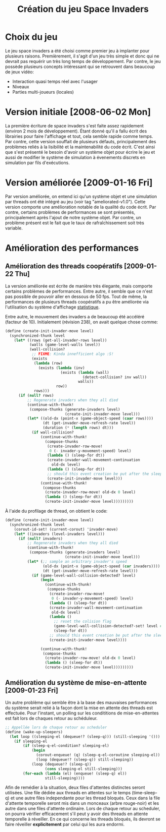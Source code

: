 
#+TITLE: Création du jeu Space Invaders

* Choix du jeu
  Le jeu space invaders a été choisi comme premier jeu à implanter
  pour plusieurs raisons. Premièrement, il s'agit d'un jeu très simple
  et donc qui ne devrait pas requérir un très long temps de
  développement. Par contre, le jeu possède plusieurs concepts
  intéressant qui se retrouvent dans beaucoup de jeux vidéo:

  - Interaction quasi temps réel avec l'usager
  - Niveaux
  - Parties multi-joueurs (locales)

  
* Version initiale [2008-06-02 Mon]

  La première écriture de space invaders s'est faite assez rapidement
  (environ 2 mois de développement). Étant donné qu'il a fallu écrit
  des librairies pour faire l'affichage et tout, cela semble rapide
  comme temps. Par contre, cette version souffait de plusieurs
  défauts, principalement des problèmes reliés à la lisibilité et la
  maintenabilité du code écrit. C'est ainsi que s'est présenté le
  besoin d'avoir un système objet pour écrire le jeu et aussi de
  modifier le système de simulation à évenements discrets en
  simulation par fils d'exécutions.

* Version améliorée [2009-01-16 Fri]
  Par version améliorée, on entend ici qu'un système objet et une
  simulation par threads ont été intégré au jeu (voir tag
  "ameliorated-v1.0"). Cette version comporte une amélioration notable
  de la qualité du code écrit. Par contre, certains problèmes de
  performances se sont présentés, principalement après l'ajout de
  notre système objet. Par contre, un problème présent est le fait que
  le taux de rafraîchissement soit très variable. 

* Amélioration des performances
# <<amelioration>>


** Amélioration des threads coopératifs [2009-01-22 Thu]
  La version améliorée est écrite de manière très élegante, mais
  comporte certains problèmes de performances. Entre autre, il semble
  que ce n'est pas possible de pouvoir aller en dessous de 50
  fps. Tout de même, la performances de plusieurs threads coopératifs
  a pu être améliorée via l'utilisation du système d'affichage
  [[file:stats.org][statistique]].

  Entre autre, le mouvement des invaders a de beaucoup été accéléré
  (facteur de 10). Initialement (révision 238), on avait quelque chose
  comme:

#+BEGIN_SRC scheme
(define (create-init-invader-move level)
  (synchronized-thunk level
    (let* ((rows (get-all-invader-rows level))
           (walls (game-level-walls level))
           (wall-collision?
            ;; FIXME: Kinda innefficient algo :S!
            (exists
             (lambda (row)
               (exists (lambda (inv)
                         (exists (lambda (wall)
                                   (detect-collision? inv wall))
                                 walls))
                       row))
             rows)))
      (if (null? rows)
          ;; Regenerate invaders when they all died
          (continue-with-thunk!
           (compose-thunks (generate-invaders level)
                           (create-init-invader-move level)))
          (let* ((old-dx (point-x (game-object-speed (caar rows))))
                 (dt (get-invader-move-refresh-rate level))
                 (duration (* (length rows) dt)))
            (if wall-collision?
                (continue-with-thunk!
                  (compose-thunks
                   (create-invader-row-move!
                    0 (- invader-y-movement-speed) level)
                   (lambda () (sleep-for dt))
                   (create-invader-wall-movement-continuation
                     old-dx level)
                   (lambda () (sleep-for dt))
                   ;; should this event creation be put after the sleep?
                   (create-init-invader-move level)))
                (continue-with-thunk!
                 (compose-thunks
                  (create-invader-row-move! old-dx 0 level)
                  (lambda () (sleep-for dt))
                  (create-init-invader-move level)))))))))
#+END_SRC
  
  À l'aide du profilage de thread, on obtient le code:

#+BEGIN_SRC scheme
(define (create-init-invader-move level)
  (synchronized-thunk level
    (corout-id-set! (current-corout) 'invader-move)
    (let* ((invaders (level-invaders level)))
      (if (null? invaders)
          ;; Regenerate invaders when they all died
          (continue-with-thunk!
           (compose-thunks (generate-invaders level)
                           (create-init-invader-move level)))
          (let* (;; sample an arbitrary invader's speed
                 (old-dx (point-x (game-object-speed (car invaders))))
                 (dt (get-invader-move-refresh-rate level)))
            (if (game-level-wall-collision-detected? level)
                (begin
                  (continue-with-thunk!
                   (compose-thunks
                    (create-invader-row-move!
                     0 (- invader-y-movement-speed) level)
                    (lambda () (sleep-for dt))
                    (create-invader-wall-movement-continuation
                     old-dx level)
                    (lambda ()
                      ;; reset the colision flag
                      (game-level-wall-collision-detected?-set! level #f)
                      (sleep-for dt))
                    ;; should this event creation be put after the sleep?
                    (create-init-invader-move level))))
                
                (continue-with-thunk!
                 (compose-thunks
                  (create-invader-row-move! old-dx 0 level)
                  (lambda () (sleep-for dt))
                  (create-init-invader-move level)))))))))
#+END_SRC


** Amélioration du système de mise-en-attente [2009-01-23 Fri]

  Un autre problème qui semble être à la base des mauvaises
  performances du système serait relié à la façon dont la mise en
  attente des threads est effectuée. Pour l'instant, un polling sur
  les condititions de mise-en-attentes est fait lors de chaques retour
  au schéduleur. 

#+BEGIN_SRC scheme
;; Appellée lors de chaque retour au scheduler
(define (wake-up-sleepers)
  (let loop ((sleeping-el (dequeue!? (sleep-q))) (still-sleeping '()))
    (if sleeping-el
        (if (sleep-q-el-condition? sleeping-el)
            (begin
              (corout-enqueue! (q) (sleep-q-el-coroutine sleeping-el))
              (loop (dequeue!? (sleep-q)) still-sleeping))
            (loop (dequeue!? (sleep-q))
                  (cons sleeping-el still-sleeping)))
        (for-each (lambda (el) (enqueue! (sleep-q) el))
                  still-sleeping))))
#+END_SRC

  Afin de remédier à la situation, deux files d'attentes distinctes
  seront utilisées. Une file dédiée aux threads en attentes sur le
  temps (time-sleep-q) et une autre files independante pour les thread
  bloqués. Ceux dans la file d'attente temporelle seront mis dans un
  monceaux (arbre rouge-noir) et les autre dans une files d'attente
  ordinaire. Lors de chaque retour au scheduler, on pourra vérifier
  efficacement s'il peut y avoir des threads en attente temporelle à
  réveiller. En ce qui concerne les threads bloqués, ils devront se
  faire réveiller *explicitement* par celui qui les aura endormi.
